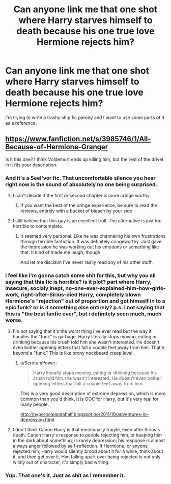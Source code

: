 #+TITLE: Can anyone link me that one shot where Harry starves himself to death because his one true love Hermione rejects him?

* Can anyone link me that one shot where Harry starves himself to death because his one true love Hermione rejects him?
:PROPERTIES:
:Score: 6
:DateUnix: 1463094603.0
:DateShort: 2016-May-13
:FlairText: Request
:END:
I'm trying to write a trashy ship fic parody and I want to use some parts of it as a reference.


** [[https://www.fanfiction.net/s/3985746/1/All-Because-of-Hermione-Granger]]

Is it this one? I think Voldemort ends up killing him, but the rest of the drivel in it fits your description.
:PROPERTIES:
:Author: Zeitgeist84
:Score: 10
:DateUnix: 1463097945.0
:DateShort: 2016-May-13
:END:

*** And it's a Seel'vor fic. That uncomfortable silence you hear right now is the sound of absolutely no one being surprised.
:PROPERTIES:
:Author: Englishhedgehog13
:Score: 8
:DateUnix: 1463100106.0
:DateShort: 2016-May-13
:END:

**** I can't decide if the first or second chapter is more cringe worthy.
:PROPERTIES:
:Author: DZCreeper
:Score: 4
:DateUnix: 1463101517.0
:DateShort: 2016-May-13
:END:

***** If you want the best of the cringe experience, be sure to read the reviews, entirely with a bucket of bleach by your side
:PROPERTIES:
:Author: Englishhedgehog13
:Score: 2
:DateUnix: 1463101660.0
:DateShort: 2016-May-13
:END:


**** I still believe that this guy is an excellent troll. The alternative is just too horrible to contemplate.
:PROPERTIES:
:Author: mistermisstep
:Score: 4
:DateUnix: 1463108579.0
:DateShort: 2016-May-13
:END:

***** It seemed very personal. Like he was channeling his own frustrations through terrible fanfiction. It was definitely cringeworthy. Just gave the impression he was working out his emotions or something like that. It kind of made me laugh, though.

And let me disclaim I've never really read any of his other stuff.
:PROPERTIES:
:Author: fearandselfloathing_
:Score: 8
:DateUnix: 1463110386.0
:DateShort: 2016-May-13
:END:


*** i feel like i'm gonna catch some shit for this, but why you all saying that this fic is horrible? is it plot? part where Harry, insecure, socialy inept, no-one-ever-explained-him-how-girls-work, right-after-Sirius-died Harry, completely blown Hermione's "rejection" out of proportion and got himself in to a epic funk? or is it something else entirely? p.s. i not saying that this is "the best fanfic ever", but i definitely seen much, much worse.
:PROPERTIES:
:Author: KindaSorta_ThrowAway
:Score: 2
:DateUnix: 1463147191.0
:DateShort: 2016-May-13
:END:

**** I'm not saying that it's the worst thing I've ever read but the way it handles the "funk" is garbage. Harry literally stops moving, eating or drinking because his crush told him she wasn't interested. He doesn't even bother opening letters that fall a couple feet away from him. That's beyond a "funk." This is like brony neckbeard creep level.
:PROPERTIES:
:Score: 7
:DateUnix: 1463153078.0
:DateShort: 2016-May-13
:END:

***** u/ScrotumPower:
#+begin_quote
  Harry literally stops moving, eating or drinking because his crush told him she wasn't interested. He doesn't even bother opening letters that fall a couple feet away from him.
#+end_quote

This is a very good description of extreme depression, which is more common than you'd think. It is OOC for Harry, but it's very real for many people.

[[http://hyperboleandahalf.blogspot.no/2011/10/adventures-in-depression.html]]
:PROPERTIES:
:Author: ScrotumPower
:Score: 5
:DateUnix: 1463156753.0
:DateShort: 2016-May-13
:END:


**** I don't think Canon Harry is that emotionally fragile, even after Sirius's death. Canon Harry's response to people rejecting him, or keeping him in the dark about something, is rarely depression; his response is almost always anger followed by self-reflection. If Hermione, or anyone rejected him, Harry would silently brood about it for a while, think about it, and then get over it. Him falling apart over being rejected is not only wildly out of character, it's simply bad writing.
:PROPERTIES:
:Author: Zeitgeist84
:Score: 4
:DateUnix: 1463153568.0
:DateShort: 2016-May-13
:END:


*** Yup. That one's it. Just as shit as I remember it.
:PROPERTIES:
:Score: 1
:DateUnix: 1463098246.0
:DateShort: 2016-May-13
:END:

